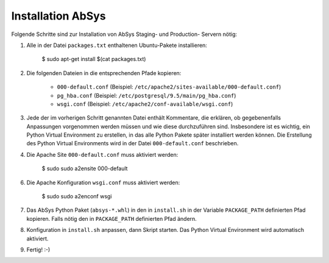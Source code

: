 ******************
Installation AbSys
******************

Folgende Schritte sind zur Installation von AbSys Staging- und Production-
Servern nötig:

1. Alle in der Datei ``packages.txt`` enthaltenen Ubuntu-Pakete installieren:

    $ sudo apt-get install $(cat packages.txt)

2. Die folgenden Dateien in die entsprechenden Pfade kopieren:

    - ``000-default.conf`` (Beispiel: ``/etc/apache2/sites-available/000-default.conf``)
    - ``pg_hba.conf`` (Beispiel: ``/etc/postgresql/9.5/main/pg_hba.conf``)
    - ``wsgi.conf`` (Beispiel: ``/etc/apache2/conf-available/wsgi.conf``)

3. Jede der im vorherigen Schritt genannten Datei enthält Kommentare, die
   erklären, ob gegebenenfalls Anpassungen vorgenommen werden müssen und wie
   diese durchzuführen sind. Insbesondere ist es wichtig, ein Python Virtual
   Environment zu erstellen, in das alle Python Pakete später installiert
   werden können. Die Erstellung des Python Virtual Environments wird in der
   Datei ``000-default.conf`` beschrieben.
4. Die Apache Site ``000-default.conf`` muss aktiviert werden:

    $ sudo sudo a2ensite 000-default

6. Die Apache Konfiguration ``wsgi.conf`` muss aktiviert werden:

    $ sudo sudo a2enconf wsgi

7. Das AbSys Python Paket (``absys-*.whl``) in den in ``install.sh`` in der
   Variable ``PACKAGE_PATH`` definierten Pfad kopieren. Falls nötig den in
   ``PACKAGE_PATH`` definierten Pfad ändern.
8. Konfiguration in ``install.sh`` anpassen, dann Skript starten. Das Python
   Virtual Environment wird automatisch aktiviert.
9. Fertig! :-)
